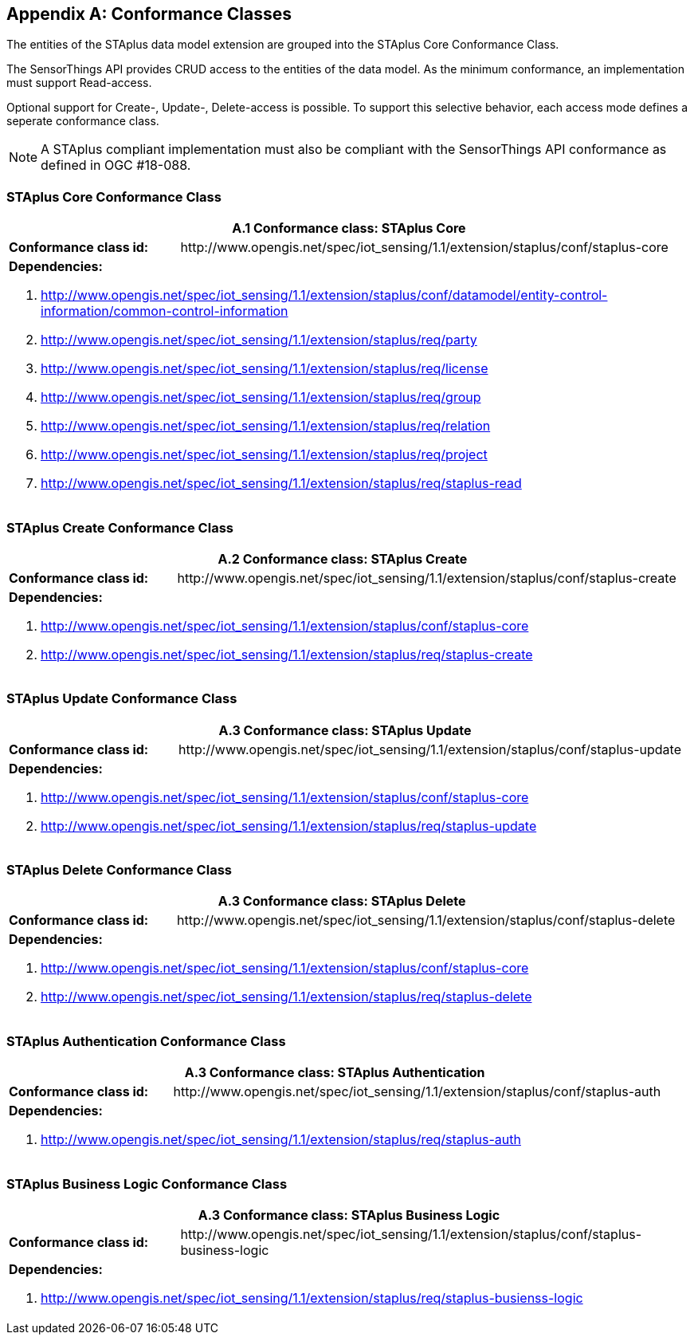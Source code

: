 [appendix,obligation="normative"]
== Conformance Classes

The entities of the STAplus data model extension are grouped into the STAplus Core Conformance Class.

The SensorThings API provides CRUD access to the entities of the data model. As the minimum conformance, an implementation must support Read-access.

Optional support for Create-, Update-, Delete-access is possible. To support this selective behavior, each access mode defines a seperate conformance class.

[NOTE]
A STAplus compliant implementation must also be compliant with the SensorThings API conformance as defined in OGC #18-088.

=== STAplus *Core* Conformance Class

[cols="25a,75a"]
|===
2+|A.1  Conformance class: STAplus Core

|**Conformance class id:**
|\http://www.opengis.net/spec/iot_sensing/1.1/extension/staplus/conf/staplus-core

2+|**Dependencies:**

. http://www.opengis.net/spec/iot_sensing/1.1/extension/staplus/conf/datamodel/entity-control-information/common-control-information
. http://www.opengis.net/spec/iot_sensing/1.1/extension/staplus/req/party
. http://www.opengis.net/spec/iot_sensing/1.1/extension/staplus/req/license
. http://www.opengis.net/spec/iot_sensing/1.1/extension/staplus/req/group
. http://www.opengis.net/spec/iot_sensing/1.1/extension/staplus/req/relation
. http://www.opengis.net/spec/iot_sensing/1.1/extension/staplus/req/project
. http://www.opengis.net/spec/iot_sensing/1.1/extension/staplus/req/staplus-read
|===

=== STAplus *Create* Conformance Class

[cols="25a,75a"]
|===
2+|A.2  Conformance class: STAplus Create

|**Conformance class id:**
|\http://www.opengis.net/spec/iot_sensing/1.1/extension/staplus/conf/staplus-create

2+|**Dependencies:**

. http://www.opengis.net/spec/iot_sensing/1.1/extension/staplus/conf/staplus-core
. http://www.opengis.net/spec/iot_sensing/1.1/extension/staplus/req/staplus-create
|===

=== STAplus *Update* Conformance Class

[cols="25a,75a"]
|===
2+|A.3  Conformance class: STAplus Update

|**Conformance class id:**
|\http://www.opengis.net/spec/iot_sensing/1.1/extension/staplus/conf/staplus-update

2+|**Dependencies:**

. http://www.opengis.net/spec/iot_sensing/1.1/extension/staplus/conf/staplus-core
. http://www.opengis.net/spec/iot_sensing/1.1/extension/staplus/req/staplus-update
|===

=== STAplus *Delete* Conformance Class

[cols="25a,75a"]
|===
2+|A.3  Conformance class: STAplus Delete

|**Conformance class id:**
|\http://www.opengis.net/spec/iot_sensing/1.1/extension/staplus/conf/staplus-delete

2+|**Dependencies:**

. http://www.opengis.net/spec/iot_sensing/1.1/extension/staplus/conf/staplus-core
. http://www.opengis.net/spec/iot_sensing/1.1/extension/staplus/req/staplus-delete
|===

=== STAplus *Authentication* Conformance Class

[cols="25a,75a"]
|===
2+|A.3  Conformance class: STAplus Authentication

|**Conformance class id:**
|\http://www.opengis.net/spec/iot_sensing/1.1/extension/staplus/conf/staplus-auth

2+|**Dependencies:**

. http://www.opengis.net/spec/iot_sensing/1.1/extension/staplus/req/staplus-auth
|===

=== STAplus *Business Logic* Conformance Class

[cols="25a,75a"]
|===
2+|A.3  Conformance class: STAplus Business Logic

|**Conformance class id:**
|\http://www.opengis.net/spec/iot_sensing/1.1/extension/staplus/conf/staplus-business-logic

2+|**Dependencies:**

. http://www.opengis.net/spec/iot_sensing/1.1/extension/staplus/req/staplus-busienss-logic
|===
